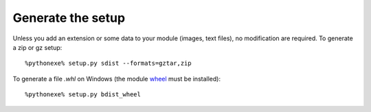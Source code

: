 Generate the setup
==================

Unless you add an extension or some data to your module (images, text files),
no modification are required. To generate a zip or gz setup::

    %pythonexe% setup.py sdist --formats=gztar,zip

To generate a file *.whl* on Windows
(the module `wheel <https://pypi.python.org/pypi/wheel>`_ must be installed)::

    %pythonexe% setup.py bdist_wheel


